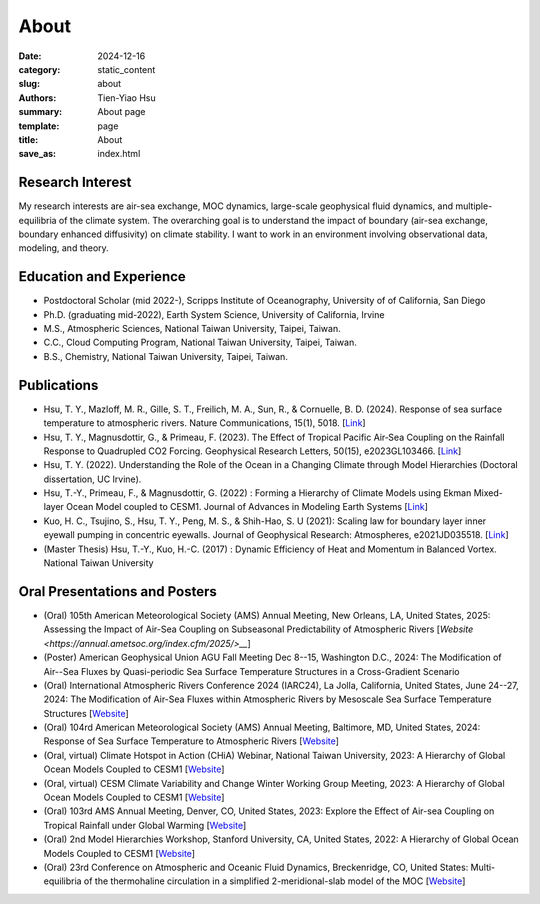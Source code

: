 About
##############

:date: 2024-12-16
:category: static_content
:slug: about
:authors: Tien-Yiao Hsu
:summary: About page
:template: page
:title: About
:save_as: index.html

=================
Research Interest
=================

My research interests are air-sea exchange, MOC dynamics, large-scale geophysical fluid dynamics, and multiple-equilibria of the climate system. The overarching goal is to understand the impact of boundary (air-sea exchange, boundary enhanced diffusivity) on climate stability. I want to work in an environment involving observational data, modeling, and theory.

========================
Education and Experience
========================

* Postdoctoral Scholar (mid 2022-), Scripps Institute of Oceanography, University of of California, San Diego
* Ph.D. (graduating mid-2022), Earth System Science, University of California, Irvine
* M.S., Atmospheric Sciences, National Taiwan University, Taipei, Taiwan.
* C.C., Cloud Computing Program, National Taiwan University, Taipei, Taiwan.
* B.S., Chemistry, National Taiwan University, Taipei, Taiwan.

============
Publications
============

* Hsu, T. Y., Mazloff, M. R., Gille, S. T., Freilich, M. A., Sun, R., & Cornuelle, B. D. (2024). Response of sea surface temperature to atmospheric rivers. Nature Communications, 15(1), 5018. [`Link <https://doi.org/10.1038/s41467-024-48486-9>`__]
* Hsu, T. Y., Magnusdottir, G., & Primeau, F. (2023). The Effect of Tropical Pacific Air‐Sea Coupling on the Rainfall Response to Quadrupled CO2 Forcing. Geophysical Research Letters, 50(15), e2023GL103466. [`Link <https://doi.org/10.1029/2023GL103466>`__]
* Hsu, T. Y. (2022). Understanding the Role of the Ocean in a Changing Climate through Model Hierarchies (Doctoral dissertation, UC Irvine).
* Hsu, T.-Y., Primeau, F., & Magnusdottir, G. (2022) : Forming a Hierarchy of Climate Models using Ekman Mixed-layer Ocean Model coupled to CESM1. Journal of Advances in Modeling Earth Systems [`Link <https://agupubs.onlinelibrary.wiley.com/doi/full/10.1029/2021MS002979>`__]
* Kuo, H. C., Tsujino, S., Hsu, T. Y., Peng, M. S., & Shih-Hao, S. U (2021): Scaling law for boundary layer inner eyewall pumping in concentric eyewalls. Journal of Geophysical Research: Atmospheres, e2021JD035518. [`Link <https://agupubs.onlinelibrary.wiley.com/doi/abs/10.1029/2021JD035518>`__]
* (Master Thesis) Hsu, T.-Y., Kuo, H.-C. (2017) : Dynamic Efficiency of Heat and Momentum in Balanced Vortex. National Taiwan University

==============================
Oral Presentations and Posters
==============================

* (Oral) 105th American Meteorological Society (AMS) Annual Meeting, New Orleans, LA, United States, 2025: Assessing the Impact of Air-Sea Coupling on Subseasonal Predictability of Atmospheric Rivers [`Website <https://annual.ametsoc.org/index.cfm/2025/>__`]
* (Poster) American Geophysical Union AGU Fall Meeting Dec 8--15, Washington D.C., 2024: The Modification of Air--Sea Fluxes by Quasi-periodic Sea Surface Temperature Structures in a Cross-Gradient Scenario
* (Oral) International Atmospheric Rivers Conference 2024 (IARC24), La Jolla, California, United States, June 24--27, 2024: The Modification of Air-Sea Fluxes within Atmospheric Rivers by Mesoscale Sea Surface Temperature Structures [`Website <https://cw3e.ucsd.edu/iarc2024/>`__]
* (Oral) 104rd American Meteorological Society (AMS) Annual Meeting, Baltimore, MD, United States, 2024: Response of Sea Surface Temperature to Atmospheric Rivers [`Website <https://annual.ametsoc.org/index.cfm/2024/>`__]
* (Oral, virtual) Climate Hotspot in Action (CHiA) Webinar, National Taiwan University, 2023: A Hierarchy of Global Ocean Models Coupled to CESM1 [`Website <https://hydro.as.ntu.edu.tw/chia/webinar-series-2/>`__]
* (Oral, virtual) CESM Climate Variability and Change Winter Working Group Meeting, 2023: A Hierarchy of Global Ocean Models Coupled to CESM1 [`Website <https://www.cesm.ucar.edu/events/working-groups/2023>`__]
* (Oral) 103rd AMS Annual Meeting, Denver, CO, United States, 2023: Explore the Effect of Air-sea Coupling on Tropical Rainfall under Global Warming [`Website <https://annual.ametsoc.org/index.cfm/2023/>`__]
* (Oral) 2nd Model Hierarchies Workshop, Stanford University, CA, United States, 2022: A Hierarchy of Global Ocean Models Coupled to CESM1 [`Website <https://model-hierarchy.sciencesconf.org/resource/page/id/15>`__]
* (Oral) 23rd Conference on Atmospheric and Oceanic Fluid Dynamics, Breckenridge, CO, United States: Multi-equilibria of the thermohaline circulation in a simplified 2-meridional-slab model of the MOC [`Website <https://www.ametsoc.org/index.cfm/ams/meetings-events/ams-meetings/23rd-conference-on-atmospheric-and-oceanic-fluid-dynamics/>`__]

